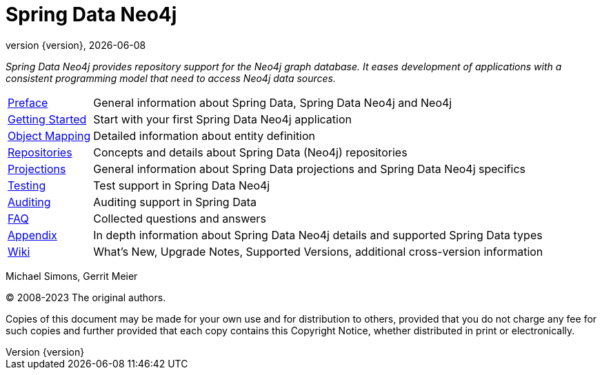 [[spring-data-neo4j-reference-documentation]]
= Spring Data Neo4j
:revnumber: {version}
:revdate: {localdate}
:feature-scroll: true

_Spring Data Neo4j provides repository support for the Neo4j graph database.
It eases development of applications with a consistent programming model that need to access Neo4j data sources._

[horizontal]
xref:introduction-and-preface/index.adoc[Preface] :: General information about Spring Data, Spring Data Neo4j and Neo4j
xref:getting-started.adoc[Getting Started] :: Start with your first Spring Data Neo4j application
xref:object-mapping.adoc[Object Mapping] :: Detailed information about entity definition
xref:repositories.adoc[Repositories] :: Concepts and details about Spring Data (Neo4j) repositories
xref:projections.adoc[Projections] :: General information about Spring Data projections and Spring Data Neo4j specifics
xref:testing.adoc[Testing] :: Test support in Spring Data Neo4j
xref:auditing.adoc[Auditing] :: Auditing support in Spring Data
xref:faq.adoc[FAQ] :: Collected questions and answers
xref:appendix.adoc[Appendix] :: In depth information about Spring Data Neo4j details and supported Spring Data types
https://github.com/spring-projects/spring-data-commons/wiki[Wiki] :: What's New, Upgrade Notes, Supported Versions, additional cross-version information

Michael Simons, Gerrit Meier

(C) 2008-2023 The original authors.

Copies of this document may be made for your own use and for distribution to others, provided that you do not charge any fee for such copies and further provided that each copy contains this Copyright Notice, whether distributed in print or electronically.